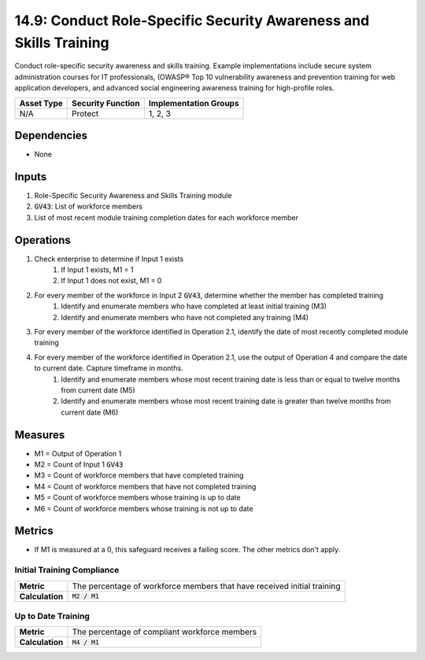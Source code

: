 14.9: Conduct Role-Specific Security Awareness and Skills Training
====================================================================
Conduct role-specific security awareness and skills training. Example implementations include secure system administration courses for IT professionals, (OWASP® Top 10 vulnerability awareness and prevention training for web application developers, and advanced social engineering awareness training for high-profile roles.

.. list-table::
	:header-rows: 1

	* - Asset Type
	  - Security Function
	  - Implementation Groups
	* - N/A
	  - Protect
	  - 1, 2, 3

Dependencies
------------
* None

Inputs
-----------
#. Role-Specific Security Awareness and Skills Training module
#. :code:`GV43`: List of workforce members
#. List of most recent module training completion dates for each workforce member


Operations
----------
#. Check enterprise to determine if Input 1 exists
	#. If Input 1 exists, M1 = 1
	#. If Input 1 does not exist, M1 = 0
#. For every member of the workforce in Input 2 :code:`GV43`, determine whether the member has completed training
	#. Identify and enumerate members who have completed at least initial training (M3)
	#. Identify and enumerate members who have not completed any training (M4)
#. For every member of the workforce identified in Operation 2.1, identify the date of most recently completed module training 
#. For every member of the workforce identified in Operation 2.1, use the output of Operation 4 and compare the date to current date. Capture timeframe in months.
	#. Identify and enumerate members whose most recent training date is less than or equal to twelve months from current date (M5)
	#. Identify and enumerate members whose most recent training date is greater than twelve months from current date (M6)

Measures
--------
* M1 = Output of Operation 1
* M2 = Count of Input 1 :code:`GV43` 
* M3 = Count of workforce members that have completed training
* M4 = Count of workforce members that have not completed training
* M5 = Count of workforce members whose training is up to date
* M6 = Count of workforce members whose training is not up to date

Metrics
-------
* If M1 is measured at a 0, this safeguard receives a failing score. The other metrics don't apply.

Initial Training Compliance
^^^^^^^^
.. list-table::

	* - **Metric**
	  - | The percentage of workforce members that have received initial training
	* - **Calculation**
	  - :code:`M2 / M1`

Up to Date Training
^^^^^^^^
.. list-table::

	* - **Metric**
	  - | The percentage of compliant workforce members
	* - **Calculation**
	  - :code:`M4 / M1`
.. history
.. authors
.. license

